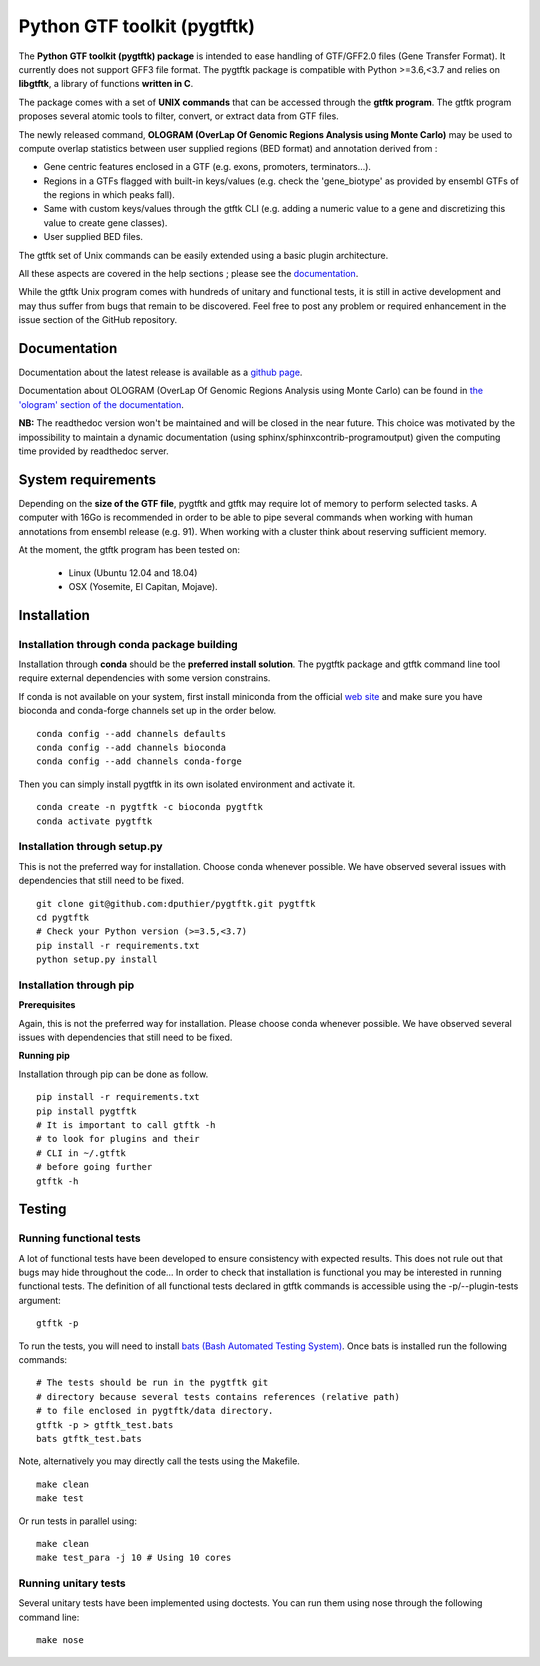 ================         =================
Pip package               |Pippackage|_
Bioconda package          |bioconda|_
License                   |license|_
Platforms                 |platform|_
Languages                 |lang|_
Build status              |build|_
Repository size           |size|_
Latest conda              |latestconda|
Downloads                 |downloads|_
Codacy                    |codacy|_
Contribution              |contrib|_
Github hits               |hits|_
Issues                    |issues|_
Citing                    |citing|_
Documentation             |documentation|_
=================         =================


.. |codacy| image:: https://api.codacy.com/project/badge/Grade/0a977718b4d44992a794cf5ddef7822e
.. _codacy: https://www.codacy.com/app/dputhier/pygtftk?utm_source=github.com&amp;utm_medium=referral&amp;utm_content=dputhier/pygtftk&amp;utm_campaign=Badge_Grade

.. |bioconda| image:: https://anaconda.org/bioconda/pygtftk/badges/version.svg
.. _bioconda: https://anaconda.org/bioconda/pygtftk

.. |license| image:: https://img.shields.io/github/license/dputhier/pygtftk.svg
.. _license: https://github.com/dputhier/pygtftk

.. |pippackage| image:: https://badge.fury.io/py/pygtftk.svg
.. _pippackage: https://badge.fury.io/py/pygtftk

.. |contrib| image::  https://img.shields.io/badge/contributions-welcome-brightgreen.svg
.. _contrib: https://github.com/dputhier/pygtftk/blob/master/CONTRIBUTING.rst

.. |build| image:: https://travis-ci.org/dputhier/pygtftk.svg?branch=master
.. _build: https://travis-ci.org/dputhier/pygtftk

.. |size| image:: https://img.shields.io/github/repo-size/badges/shields.svg
.. _size: https://travis-ci.org/dputhier/pygtftk

.. |platform| image:: https://anaconda.org/bioconda/pygtftk/badges/platforms.svg
.. _platform: https://anaconda.org/bioconda/pygtftk

.. |latestconda| image:: https://anaconda.org/bioconda/pygtftk/badges/latest_release_date.svg
.. _latestconda: https://anaconda.org/bioconda/pygtftk

.. |downloads| image:: https://anaconda.org/bioconda/pygtftk/badges/downloads.svg
.. _downloads: https://anaconda.org/bioconda/pygtftk

.. |hits| image:: http://hits.dwyl.io/dputhier/pygtftk.svg
.. _hits: http://hits.dwyl.io/dputhier/pygtftk

.. |reference| image:: https://img.shields.io/reference-yes-green.svg
.. _reference: http://hits.dwyl.io/dputhier/pygtftk

.. |issues| image:: https://img.shields.io/github/issues-raw/dputhier/pygtftk.svg
.. _issues: https://github.com/dputhier/pygtftk/issues

.. |citing| image:: https://img.shields.io/badge/pygtftk-https%3A%2F%2Fdoi.org%2F10.1093%2Fbioinformatics%2Fbtz116-blue.svg
.. _citing: https://doi.org/10.1093/bioinformatics/btz116

.. |documentation| image:: https://img.shields.io/badge/Documentation-https%3A%2F%2Fdputhier.github.io%2Fpygtftk%2F-blue.svg
.. _documentation: https://dputhier.github.io/pygtftk/

.. |lang| image:: https://img.shields.io/badge/Languages-Python%2C%20C%2C%20Cython%2C%20C++-blue.svg
.. _lang: https://github.com/dputhier/pygtftk


Python GTF toolkit (pygtftk)
=============================

The **Python GTF toolkit (pygtftk) package** is intended to ease handling of GTF/GFF2.0 files (Gene Transfer Format). It currently does not support GFF3 file format. The pygtftk package is compatible with Python  >=3.6,<3.7 and relies on **libgtftk**, a library of functions **written in C**.

The package comes with a set of **UNIX commands** that can be accessed through the **gtftk  program**. The gtftk program proposes several atomic tools to filter, convert, or extract data from GTF files.

The newly released command, **OLOGRAM (OverLap Of Genomic Regions Analysis using Monte Carlo)** may be used to compute overlap statistics between user supplied regions (BED format) and annotation derived from :

- Gene centric features enclosed in a GTF (e.g. exons, promoters, terminators…).
- Regions in a GTFs flagged with built-in keys/values (e.g. check the 'gene_biotype' as provided by ensembl GTFs of the regions in which peaks fall).
- Same with custom keys/values through the gtftk CLI (e.g. adding a numeric value to a gene and discretizing this value to create gene classes).
- User supplied BED files.

The gtftk set of Unix commands can be easily extended using a basic plugin architecture.

All these aspects are covered in the help sections ; please see the `documentation <https://dputhier.github.io/pygtftk/>`_.

While the gtftk Unix program comes with hundreds of unitary and functional tests, it is still in active development and may thus suffer from bugs that remain to be discovered. Feel free to post any problem or required enhancement in the issue section of the GitHub repository.


Documentation
--------------

Documentation about the latest release is available as a `github page <https://dputhier.github.io/pygtftk/>`_.

Documentation about OLOGRAM (OverLap Of Genomic Regions Analysis using Monte Carlo) can be found in `the 'ologram' section of the documentation <https://dputhier.github.io/pygtftk/ologram.html>`_.

**NB:** The readthedoc version won't be maintained and will be closed in the near future. This choice was motivated by the impossibility to maintain a dynamic documentation (using sphinx/sphinxcontrib-programoutput) given the computing time provided by readthedoc server.


System requirements
--------------------

Depending on the **size of the GTF file**, pygtftk and gtftk may require lot of memory to perform selected tasks. A computer with 16Go is recommended in order to be able to pipe several commands when working with human annotations from ensembl release (e.g. 91). When working with a cluster think about reserving sufficient memory.

At the moment, the gtftk program has been tested on:

  - Linux (Ubuntu 12.04 and 18.04)
  - OSX (Yosemite, El Capitan, Mojave).


Installation
-------------

Installation through conda package building
~~~~~~~~~~~~~~~~~~~~~~~~~~~~~~~~~~~~~~~~~~~~

Installation through **conda** should be the **preferred install solution**. The pygtftk package and gtftk command line tool require external dependencies with some version constrains.

If conda is not available on your system, first install miniconda from the official `web site <http://conda.pydata.org/miniconda.html>`_ and make sure you have bioconda and conda-forge channels set up in the order below. ::

    conda config --add channels defaults
    conda config --add channels bioconda
    conda config --add channels conda-forge

Then you can simply install pygtftk in its own isolated environment and activate it. ::

    conda create -n pygtftk -c bioconda pygtftk
    conda activate pygtftk


Installation through setup.py
~~~~~~~~~~~~~~~~~~~~~~~~~~~~~

This is not the preferred way for installation. Choose conda whenever possible. We have observed several issues with dependencies that still need to be fixed. ::

    git clone git@github.com:dputhier/pygtftk.git pygtftk
    cd pygtftk
    # Check your Python version (>=3.5,<3.7)
    pip install -r requirements.txt
    python setup.py install


Installation through pip
~~~~~~~~~~~~~~~~~~~~~~~~~~~~

**Prerequisites**


Again, this is not the preferred way for installation. Please choose conda whenever possible. We have observed several issues with dependencies that still need to be fixed.

**Running pip**


Installation through pip can be done as follow. ::

    pip install -r requirements.txt
    pip install pygtftk
    # It is important to call gtftk -h
    # to look for plugins and their
    # CLI in ~/.gtftk
    # before going further
    gtftk -h



Testing
--------

Running functional tests
~~~~~~~~~~~~~~~~~~~~~~~~~~~~

A lot of functional tests have been developed to ensure consistency with expected results. This does not rule out that bugs may hide throughout the code... In order to check that installation is functional you may be interested in running functional tests. The definition of all functional tests declared in  gtftk commands is accessible using the -p/--plugin-tests argument: ::

    gtftk -p


To run the tests, you will need to install `bats (Bash Automated Testing System) <https://github.com/sstephenson/bats>`_. Once bats is installed run the following commands: ::

    # The tests should be run in the pygtftk git
    # directory because several tests contains references (relative path)
    # to file enclosed in pygtftk/data directory.
    gtftk -p > gtftk_test.bats
    bats gtftk_test.bats


Note, alternatively you may directly call the tests using the Makefile. ::

    make clean
    make test


Or run tests in parallel using: ::

    make clean
    make test_para -j 10 # Using 10 cores



Running unitary tests
~~~~~~~~~~~~~~~~~~~~~~~~~~~~

Several unitary tests have been implemented using doctests. You can run them using nose through the following command line: ::

    make nose

